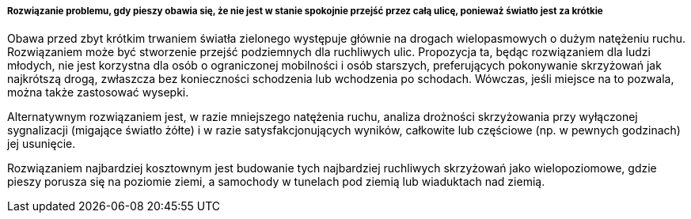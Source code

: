 ===== Rozwiązanie problemu, gdy pieszy obawia się, że nie jest w stanie spokojnie przejść przez całą ulicę, ponieważ światło jest za krótkie

Obawa przed zbyt krótkim trwaniem światła zielonego występuje głównie na drogach wielopasmowych o dużym natężeniu ruchu.
Rozwiązaniem może być stworzenie przejść podziemnych dla ruchliwych ulic.
Propozycja ta, będąc rozwiązaniem dla ludzi młodych, nie jest korzystna dla osób o ograniczonej mobilności i osób starszych, preferujących pokonywanie skrzyżowań jak najkrótszą drogą, zwłaszcza bez konieczności schodzenia lub wchodzenia po schodach.
Wówczas, jeśli miejsce na to pozwala, można także zastosować wysepki. 

Alternatywnym rozwiązaniem jest, w razie mniejszego natężenia ruchu, analiza drożności skrzyżowania przy wyłączonej sygnalizacji (migające światło żółte) i w razie satysfakcjonujących wyników, całkowite lub częściowe (np. w pewnych godzinach) jej usunięcie.

Rozwiązaniem najbardziej kosztownym jest budowanie tych najbardziej ruchliwych skrzyżowań jako wielopoziomowe, gdzie pieszy porusza się na poziomie ziemi, a samochody w tunelach pod ziemią lub wiaduktach nad ziemią.
